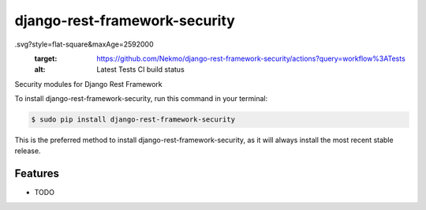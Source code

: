##############################
django-rest-framework-security
##############################


.. image:: https://img.shields.io/github/workflow/status/Nekmo/django-rest-framework-security/Tests
.svg?style=flat-square&maxAge=2592000
  :target: https://github.com/Nekmo/django-rest-framework-security/actions?query=workflow%3ATests
  :alt: Latest Tests CI build status

.. image:: https://img.shields.io/pypi/v/django-rest-framework-security.svg?style=flat-square
  :target: https://pypi.org/project/django-rest-framework-security/
  :alt: Latest PyPI version

.. image:: https://img.shields.io/pypi/pyversions/django-rest-framework-security.svg?style=flat-square
  :target: https://pypi.org/project/django-rest-framework-security/
  :alt: Python versions

.. image:: https://img.shields.io/codeclimate/maintainability/Nekmo/django-rest-framework-security.svg?style=flat-square
  :target: https://codeclimate.com/github/Nekmo/django-rest-framework-security
  :alt: Code Climate

.. image:: https://img.shields.io/codecov/c/github/Nekmo/django-rest-framework-security/master.svg?style=flat-square
  :target: https://codecov.io/github/Nekmo/django-rest-framework-security
  :alt: Test coverage

.. image:: https://img.shields.io/requires/github/Nekmo/django-rest-framework-security/develop.svg?style=flat-square
     :target: https://requires.io/github/Nekmo/django-rest-framework-security/requirements/?branch=develop
     :alt: Requirements Status


Security modules for Django Rest Framework


To install django-rest-framework-security, run this command in your terminal:

.. code-block:: console

    $ sudo pip install django-rest-framework-security

This is the preferred method to install django-rest-framework-security, as it will always install the most recent stable release.


Features
========

* TODO

